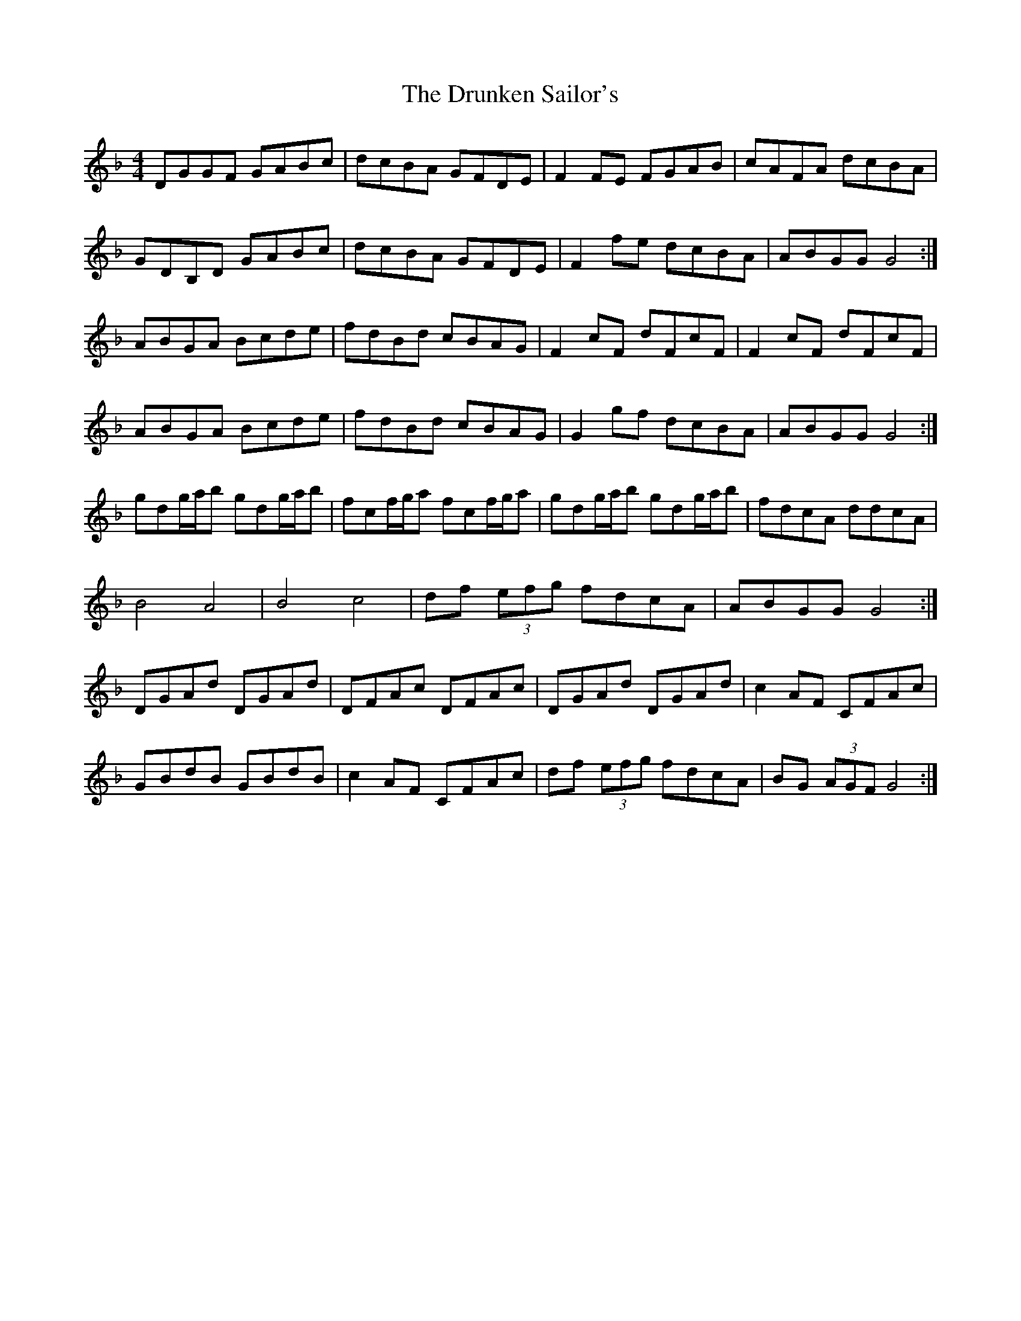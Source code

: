 X: 11003
T: Drunken Sailor's, The
R: hornpipe
M: 4/4
K: Gdorian
DGGF GABc|dcBA GFDE|F2 FE FGAB|cAFA dcBA|
GDB,D GABc|dcBA GFDE|F2 fe dcBA|ABGG G4:|
ABGA Bcde|fdBd cBAG|F2 cF dFcF|F2 cF dFcF|
ABGA Bcde|fdBd cBAG|G2 gf dcBA|ABGG G4:|
gdg/a/b gdg/a/b|fcf/g/a fcf/g/a|gdg/a/b gdg/a/b|fdcA ddcA|
B4 A4|B4 c4|df (3efg fdcA|ABGG G4:|
DGAd DGAd|DFAc DFAc|DGAd DGAd|c2 AF CFAc|
GBdB GBdB|c2 AF CFAc|df (3efg fdcA|BG (3AGF G4:|


